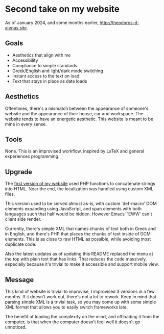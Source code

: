 * Second take on my website

As of January 2024, and some months earlier, [[http://theodoros-d-alenas.site]].

** Goals

- Aesthetics that align with me
- Accessibility
- Compliance to simple standards
- Greek/English and light/dark mode switching
- Instant access to the text on load
- Text that stays in place as data loads

** Aesthetics

Oftentimes, there's a mismatch between
the appearance of someone's website
and the appearance of their house, car and workspace.
The website tends to have an energetic aesthetic.
This website is meant to be mine in every sense.

** Tools

None. This is an improvised workflow, inspired by LaTeX
and general experiences programming.

** Upgrade

The [[https://github.com/TheodoreAlenas/personal-home-page][first version of my website]] used PHP functions to
concatenate strings into HTML.
Near the end, the localization was handled using custom XML files.

This version used to be served almost as-is,
with custom 'def-macro' DOM elements expanding using JavaScript,
and span elements with both languages such that half would be
hidden. However Emacs' 'EWW' can't client side render.

Currently, there's simple XML that names chunks of text
both in Greek and in English, and there's PHP that
places the chunks of text inside of DOM elements.
This is as close to raw HTML as possible,
while avoiding most duplicate code.

Also the latest updates as of updating this README
replaced the menu at the top with plain text that has links.
That reduces the code massively, especially because
it's trivial to make it accessible and support mobile view.

** Message

This kind of website is trivial to improvise,
I improvised 3 versions in a few months.
If it doesn't work out, there's not a lot to rework.
Keep in mind that parsing simple XML is a trivial task,
so you may come up with some simple XML format
that allows you to easily switch frameworks late.

The benefit of loading the complexity on the mind,
and offloading it from the computer,
is that when the computer doesn't feel well it doesn't go unnoticed.
